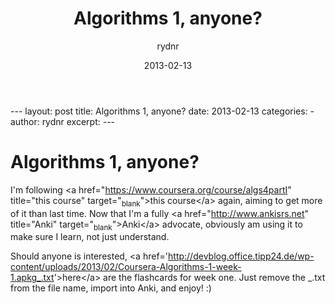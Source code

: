 #+BEGIN_HTML
---
layout: post
title: Algorithms 1, anyone?
date: 2013-02-13
categories: 
- 
author: rydnr
excerpt: 
---
#+END_HTML
#+STARTUP: showall
#+STARTUP: hidestars
#+OPTIONS: H:2 num:nil tags:nil toc:nil timestamps:t
#+LAYOUT: post
#+AUTHOR: rydnr
#+DATE: 2013-02-13
#+TITLE: Algorithms 1, anyone?
#+DESCRIPTION: 
#+KEYWORDS: 
:PROPERTIES:
:ON: 2013-02-13
:END:
* Algorithms 1, anyone?

I'm following <a href="https://www.coursera.org/course/algs4partI" title="this course" target="_blank">this course</a> again, aiming to get more of it than last time.
Now that I'm a fully <a href="http://www.ankisrs.net" title="Anki" target="_blank">Anki</a> advocate, obviously am using it to make sure I learn, not just understand.

Should anyone is interested, <a href='http://devblog.office.tipp24.de/wp-content/uploads/2013/02/Coursera-Algorithms-1-week-1.apkg_.txt'>here</a> are the flashcards for week one. Just remove the _.txt from the file name, import into Anki, and enjoy! :)
